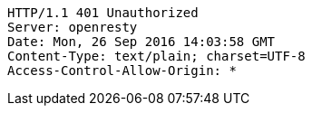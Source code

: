 [source,http,options="nowrap"]
----
HTTP/1.1 401 Unauthorized
Server: openresty
Date: Mon, 26 Sep 2016 14:03:58 GMT
Content-Type: text/plain; charset=UTF-8
Access-Control-Allow-Origin: *

----